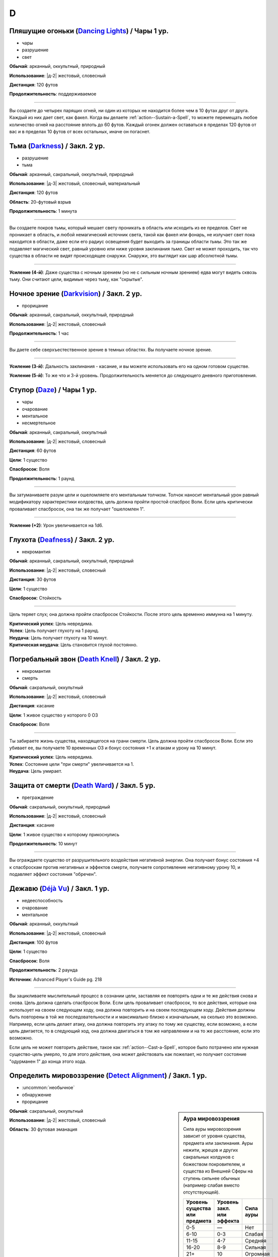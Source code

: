 D
~~~~~~~~

.. _spell--d--Dancing-Lights:

Пляшущие огоньки (`Dancing Lights <http://2e.aonprd.com/Spells.aspx?ID=58>`_) / Чары 1 ур.
"""""""""""""""""""""""""""""""""""""""""""""""""""""""""""""""""""""""""""""""""""""""""""""

- чары
- разрушение
- свет

**Обычай**: арканный, оккультный, природный

**Использование**: |д-2| жестовый, словесный

**Дистанция**: 120 футов

**Продолжительность**: поддерживаемое

----------

Вы создаете до четырех парящих огней, ни один из которых не находится более чем в 10 футах друг от друга.
Каждый из них дает свет, как факел.
Когда вы делаете :ref:`action--Sustain-a-Spell`, то можете перемещать любое количество огней на расстояние вплоть до 60 футов.
Каждый огонек должен оставаться в пределах 120 футов от вас и в пределах 10 футов от всех остальных, иначе он погаснет.



.. _spell--d--Darkness:

Тьма (`Darkness <http://2e.aonprd.com/Spells.aspx?ID=59>`_) / Закл. 2 ур.
"""""""""""""""""""""""""""""""""""""""""""""""""""""""""""""""""""""""""""""""""""""""""

- разрушение
- тьма

**Обычай**: арканный, сакральный, оккультный, природный

**Использование**: |д-3| жестовый, словесный, материальный

**Дистанция**: 120 футов

**Область**: 20-футовый взрыв

**Продолжительность**: 1 минута

----------

Вы создаете покров тьмы, который мешает свету проникать в область или исходить из ее пределов.
Свет не проникает в область, и любой немагический источник света, такой как факел или фонарь, не излучает свет пока находится в области, даже если его радиус освещения будет выходить за границы области *тьмы*.
Это так же подавляет магический свет, равный уровню или ниже уровня заклинания *тьма*.
Свет не может проходить, так что существа в области не видят происходящее снаружи.
Снаружи, это выглядит как шар абсолютной тьмы.

----------

**Усиление (4-й)**: Даже существа с ночным зрением (но не с сильным ночным зрением) едва могут видеть сквозь тьму.
Они считают цели, видимые через тьму, как "скрытые".



.. _spell--d--Darkvision:

Ночное зрение (`Darkvision <http://2e.aonprd.com/Spells.aspx?ID=60>`_) / Закл. 2 ур.
"""""""""""""""""""""""""""""""""""""""""""""""""""""""""""""""""""""""""""""""""""""""""

- прорицание

**Обычай**: арканный, сакральный, оккультный, природный

**Использование**: |д-2| жестовый, словесный

**Продолжительность**: 1 час

----------

Вы даете себе сверхъестественное зрение в темных областях.
Вы получаете ночное зрение.

----------

**Усиление (3-й)**: Дальность заклинания - касание, и вы можете использовать его на одном готовом существе.

**Усиление (5-й)**: То же что и 3-й уровень. Продолжительность меняется до следующего дневного приготовления.



.. _spell--d--Daze:

Ступор (`Daze <http://2e.aonprd.com/Spells.aspx?ID=61>`_) / Чары 1 ур.
"""""""""""""""""""""""""""""""""""""""""""""""""""""""""""""""""""""""""""""""""""""""""

- чары
- очарование
- ментальное
- несмертельное

**Обычай**: арканный, сакральный, оккультный

**Использование**: |д-2| жестовый, словесный

**Дистанция**: 60 футов

**Цели**: 1 существо

**Спасбросок**: Воля

**Продолжительность**: 1 раунд

----------

Вы затуманиваете разум цели и ошеломляете его ментальным толчком.
Толчок наносит ментальный урон равный модификатору характеристики колдовства, цель должна пройти простой спасброс Воли.
Если цель критически проваливает спасбросок, она так же получает "ошеломлен 1".

----------

**Усиление (+2)**: Урон увеличивается на 1d6.



.. _spell--d--Deafness:

Глухота (`Deafness <http://2e.aonprd.com/Spells.aspx?ID=62>`_) / Закл. 2 ур.
"""""""""""""""""""""""""""""""""""""""""""""""""""""""""""""""""""""""""""""""""""""""""

- некромантия

**Обычай**: арканный, сакральный, оккультный, природный

**Использование**: |д-2| жестовый, словесный

**Дистанция**: 30 футов

**Цели**: 1 существо

**Спасбросок**: Стойкость

----------

Цель теряет слух; она должна пройти спасбросок Стойкости.
После этого цель временно иммунна на 1 минуту.

| **Критический успех**: Цель невредима.
| **Успех**: Цель получает глухоту на 1 раунд.
| **Неудача**: Цель получает глухоту на 10 минут.
| **Критическая неудача**: Цель становится глухой постоянно.



.. _spell--d--Death-Knell:

Погребальный звон (`Death Knell <http://2e.aonprd.com/Spells.aspx?ID=63>`_) / Закл. 2 ур.
"""""""""""""""""""""""""""""""""""""""""""""""""""""""""""""""""""""""""""""""""""""""""

- некромантия
- смерть

**Обычай**: сакральный, оккультный

**Использование**: |д-2| жестовый, словесный

**Дистанция**: касание

**Цели**: 1 живое существо у которого 0 ОЗ

**Спасбросок**: Воля

----------

Ты забираете жизнь существа, находящегося на грани смерти.
Цель должна пройти спасбросок Воли.
Если это убивает ее, вы получаете 10 временных ОЗ и бонус состояния +1 к атакам и урону на 10 минут.

| **Критический успех**: Цель невредима.
| **Успех**: Состояние цели "при смерти" увеличивается на 1.
| **Неудача**: Цель умирает.

.. versionchanged:: /errata-r1
	Убран признак "атака".


.. _spell--d--Death-Ward:

Защита от смерти (`Death Ward <https://2e.aonprd.com/Spells.aspx?ID=64>`_) / Закл. 5 ур.
"""""""""""""""""""""""""""""""""""""""""""""""""""""""""""""""""""""""""""""""""""""""""

- преграждение

**Обычай**: сакральный, оккультный, природный

**Использование**: |д-2| жестовый, словесный

**Дистанция**: касание

**Цели**: 1 живое существо к которому прикоснулись

**Продолжительность**: 10 минут

----------

Вы ограждаете существо от разрушительного воздействия негативной энергии.
Она получает бонус состояния +4 к спасброскам против негативных и эффектов смерти, получаете сопротивление негативному урону 10, и подавляет эффект состояния "обречен".



.. _spell--d--Deja-Vu:

Дежавю (`Déjà Vu <https://2e.aonprd.com/Spells.aspx?ID=684>`_) / Закл. 1 ур.
""""""""""""""""""""""""""""""""""""""""""""""""""""""""""""""""""""""""""""""""""""""""""""""

- недееспособность
- очарование
- ментальное

**Обычай**: арканный, оккультный

**Использование**: |д-2| жестовый, словесный

**Дистанция**: 100 футов

**Цели**: 1 существо

**Спасбросок**: Воля

**Продолжительность**: 2 раунда

**Источник**: Advanced Player's Guide pg. 218

----------

Вы зацикливаете мыслительный процесс в сознании цели, заставляя ее повторять одни и те же действия снова и снова.
Цель должна сделать спасбросок Воли.
Если цель проваливает спасбросок, то все действия, которые она использует на своем следующем ходу, она должна повторить и на своем последующем ходу.
Действия должны быть повторены в той же последовательности и и максимально близко к изначальным, на сколько это возможно.
Например, если цель делает атаку, она должна повторить эту атаку по тому же существу, если возможно, а если цель двигается, то в следующий ход, она должна двигаться в том же направлении и на то же расстояние, если это возможно.

Если цель не может повторить действие, такое как :ref:`action--Cast-a-Spell`, которое было потрачено или нужная существо-цель умерло, то для этого действия, она может действовать как пожелает, но получает состояние "одурманен 1" до конца этого хода.



.. _spell--d--Detect-Alignment:

Определить мировоззрение (`Detect Alignment <http://2e.aonprd.com/Spells.aspx?ID=65>`_) / Закл. 1 ур.
"""""""""""""""""""""""""""""""""""""""""""""""""""""""""""""""""""""""""""""""""""""""""""""""""""""""

- :uncommon:`необычное`
- обнаружение
- прорицание

.. sidebar:: Аура мировоззрения
	
	Сила ауры мировоззрения зависит от уровня существа, предмета или заклинания.
	Ауры нежити, жрецов и других сакральных колдунов с божеством покровителем, и существа из Внешней Сферы на ступень сильнее обычных (например слабая вместо отсутствующей).

	+--------------------+-----------------+-------------+
	| | Уровень существа | | Уровень закл. | | Сила ауры |
	| | или предмета     | | или эффекта   |             |
	+====================+=================+=============+
	| 0-5                | —               | Нет         |
	+--------------------+-----------------+-------------+
	| 6-10               | 0-3             | Слабая      |
	+--------------------+-----------------+-------------+
	| 11-15              | 4-7             | Средняя     |
	+--------------------+-----------------+-------------+
	| 16-20              | 8-9             | Сильная     |
	+--------------------+-----------------+-------------+
	| 21+                | 10              | Огромная    |
	+--------------------+-----------------+-------------+

**Обычай**: сакральный, оккультный

**Использование**: |д-2| жестовый, словесный

**Область**: 30 футовая эманация

----------

Ваши глаза светятся, когда вы видите ауры мировоззрения.
Выберите хаос, принципиальность, зло или добро.
Вы обнаруживаете ауры этого мировоззрения.
Вы не получаете информации помимо наличия или отсутствия аур.
Вы можете выбрать не обнаруживать существ или эффекты, о мировоззрениях которых вы осведомлены.

Только существа 6-го уровня или выше имеют ауры мировоззрений.
Исключения: сакральные колдуны, нежить или существа из Внешней Сферы.

----------

**Усиление (2-й)**: Вы узнаете силу и местоположение каждой ауры.



.. _spell--d--Detect-Magic:

Обнаружение магии (`Detect Magic <http://2e.aonprd.com/Spells.aspx?ID=66>`_) / Чары 1 ур.
"""""""""""""""""""""""""""""""""""""""""""""""""""""""""""""""""""""""""""""""""""""""""

- чары
- прорицание
- обнаружение

**Обычай**: арканный, сакральный, оккультный, природный

**Использование**: |д-2| жестовый, словесный

**Область**: 30 футовая эманация

----------

Вы посылаете импульс, который обнаруживает присутствие магии.
Вы не получаете никакой информации, кроме наличия или отсутствия магии.
Вы можете игнорировать магию, о которой вы полностью осведомлены, например, магические предметы и текущие заклинания действующие на вас и ваших союзников.

Вы обнаруживаете магию иллюзии, только если эффект этой магии имеет уровень ниже, чем уровень вашего заклинания *обнаружение магии*.
Однако предметы, которые имеют иллюзорную ауру, но не обманчивы по внешнему виду (например, *зелье невидимости*), обычно обнаруживаются нормально.

----------

**Усиление (3-й)**: Вы определяете школу магии для эффекта самого высокого уровня, в пределах дистанции обнаружения.
Если несколько эффектов одинаково сильны, Мастер решает, который из них вы определяете.

**Усиление (4-й)**: Как 3-го уровня, но вы еще точнее определяете источник магии самого высокого уровня.
Вы все еще не определяете абсолютно точное местоположение, как если бы использовали неточное чувство, но можете локализовать источник до 5-футового куба (или ближайшего, если источник большего размера).



.. _spell--d--Detect-Poison:

Обнаружение яда (`Detect Poison <http://2e.aonprd.com/Spells.aspx?ID=67>`_) / Закл. 1 ур.
"""""""""""""""""""""""""""""""""""""""""""""""""""""""""""""""""""""""""""""""""""""""""

- :uncommon:`необычное`
- обнаружение
- прорицание

**Обычай**: сакральный, природный

**Использование**: |д-2| жестовый, словесный

**Дистанция**: 30 футов

**Цели**: 1 объект или существо

----------

Вы определяете, является ли существо ядовитым или отравленным, или если объект является ядом или был отравлен.
Вы не выясняете, является ли цель несколькими ядов, и не узнаете тип(ы) яда.
Некоторые вещества, такие как свинец и алкоголь, считаются ядами и поэтому маскируют другие яды.

----------

**Усиление (2-й)**: Вы узнаете количество и виды яда.



.. _spell--d--Detect-Scrying:

Обнаружение видения (`Detect Scrying <http://2e.aonprd.com/Spells.aspx?ID=68>`_) / Закл. 4 ур.
"""""""""""""""""""""""""""""""""""""""""""""""""""""""""""""""""""""""""""""""""""""""""""""""

- :uncommon:`необычное`
- прорицание
- обнаружение

**Обычай**: арканный, оккультный

**Использование**: |д-2| жестовый, словесный

**Область**: 30-футовая эманация

**Продолжительность**: 1 час

----------

Прислушиваясь к следам аур прорицания, вы обнаруживаете присутствие эффектов видения в этой области.
Если *обнаружение видения* выше уровнем чем эффект видения, вы получаете мимолетный образ наблюдающего существа и узнаете примерное направление и расстояние до него.

----------

**Усиление (6-й)**: Продолжительность увеличивается до ваших следующих дневных приготовлений.



.. _spell--d--Dimension-Door:

Дверь в пространстве (`Dimension Door <http://2e.aonprd.com/Spells.aspx?ID=69>`_) / Закл. 4 ур.
""""""""""""""""""""""""""""""""""""""""""""""""""""""""""""""""""""""""""""""""""""""""""""""""""""""

- воплощение
- телепортация

**Обычай**: арканный, оккультный

**Использование**: |д-2| жестовый, словесный

**Дистанция**: 120 футов

----------

Открывая дверь, которая огибает обычное пространство, вы мгновенно переносите себя (и любые предметы, которые вы носите и держите) из вашего текущего места в свободное место в пределах дистанции, которую вы можете видеть.
Если в результате этого вы перенесете другое существо с собой, даже если переносите его в внепространственном контейнере, заклинание теряется.

----------

**Усиление (5-й)**: Дистанция увеличивается до 1 мили.
Вам не надо быть способным видеть ваше место назначения, если вы были там ранее и знаете примерную дистанцию от вас и примерное место.
Вы временно иммунны на 1 час.



.. _spell--d--Dimensional-Anchor:

Пространственный якорь (`Dimensional Anchor <http://2e.aonprd.com/Spells.aspx?ID=70>`_) / Закл. 4 ур.
""""""""""""""""""""""""""""""""""""""""""""""""""""""""""""""""""""""""""""""""""""""""""""""""""""""

- преграждение

**Обычай**: арканный, сакральный, оккультный

**Использование**: |д-2| жестовый, словесный

**Дистанция**: 30 футов

**Цели**: 1 существо

**Спасбросок**: Воля

**Продолжительность**: варьируется

----------

Вы препятствуете возможности цели телепортироваться и путешествовать между измерениями.
*Пространственный якорь* пытается противодействовать любому эффекту телепортации или любому эффекту, который бы перенес цель на другой план.
Продолжительность определяется результатом спасброска Воли цели.

| **Критический успех**: Цель невредима.
| **Успех**: Длительность эффекта 1 минута.
| **Неудача**: Длительность эффекта 10 минут.
| **Критическая неудача**: Длительность эффекта 1 час.



.. _spell--d--Dimensional-Lock:

Пространственный замок (`Dimensional Lock <https://2e.aonprd.com/Spells.aspx?ID=71>`_) / Закл. 7 ур.
""""""""""""""""""""""""""""""""""""""""""""""""""""""""""""""""""""""""""""""""""""""""""""""""""""""

- :uncommon:`необычное`
- преграждение

**Обычай**: арканный, сакральный, оккультный

**Использование**: |д-2| жестовый, словесный

**Дистанция**: 120 футов

**Область**: 60-футовый взрыв

**Продолжительность**: 1 день

----------

Вы создаете мерцающий барьер, который пытается противодействовать эффектам телепортации и планарному перемещению в область или из нее, включая предметы, которые позволяют получить доступ к внепространственное пространствам (например, *бездонная сумка*).
*Пространственный замок* пытается противодействовать любым попыткам призвать существо в области, но не останавливает появления существ, когда призыв завершается.



.. _spell--d--Dinosaur-Form:

Форма динозавра (`Dinosaur Form <http://2e.aonprd.com/Spells.aspx?ID=72>`_) / Закл. 4 ур.
"""""""""""""""""""""""""""""""""""""""""""""""""""""""""""""""""""""""""""""""""""""""""

- превращение
- полиморф

**Обычай**: природный

**Использование**: |д-2| жестовый, словесный

**Продолжительность**: 1 минута

----------

Вы проводите первобытные силы природы, чтобы превратиться в боевую форму животного большого размера, в частности, в мощного и страшного динозавра.
Вам необходимо место чтобы увеличиться в размере, иначе заклинание теряется.
Когда вы колдуете заклинание, выберите анкилозавра, бронтозавра, дейноних, стегозавра, трицератопса или тираннозавра.
Вы можете выбрать конкретный вид животного, но это не влияет на размер формы или характеристики.
Когда вы в этой форме, то получаете признаки "животное" и "динозавр".
Вы можете :ref:`action--Dismiss` это заклинание.

Вы получаете следующие показатели и способности внезависимости от того, какую боевую форму выбрали:

* КБ = 18 + ваш уровень. Игнорирует ваши штрафы брони и снижение Скорости
* 15 временных ОЗ
* Сумеречное зрение и неточное чувство нюх на 30 футов
* Одну или более безоружных атак ближнего боя, в зависимости от выбранной боевой формы, которые являются единственными атаками которые вы можете использовать. Вы обучены им. Ваш модификатор атаки +16, а бонус урона +9. Эти атаки основаны на Силе (для таких целей, как состояние "ослаблен"). Если ваш бонус атаки без оружия выше, вы можете использовать его.
* Модификатор Атлетики +18, или ваш если он выше.

Вы так же получаете особые возможности в зависимости от вида выбранного животного:

| **Анкилозавр**: Скорость 25 футов;
| **Ближний бой** |д-1| хвост (обратный замах, досягаемость 10 футов), **Урон** 2d6 дробящие;
| **Ближний бой** |д-1| нога, **Урон** 2d6 дробящие.

| **Бронтозавр**: Скорость 25 футов;
| **Ближний бой** |д-1| хвост (досягаемость 15 футов), **Урон** 2d6 дробящие;
| **Ближний бой** |д-1| нога, **Урон** 2d8 дробящие.

| **Дейноних**: Скорость 40 футов;
| **Ближний бой** |д-1| коготь (быстрое), **Урон** 2d4 колющие плюс 1 продолжительные кровотечением;
| **Ближний бой** |д-1| челюсть, **Урон** 1d10 колющие.

| **Стегозавр**: Скорость 30 футов;
| **Ближний бой** |д-1| хвост (досягаемость 10 футов), **Урон** 2d8 колющие;

| **Трицератопс**: Скорость 30 футов;
| **Ближний бой** |д-1| рог, **Урон** 2d8 колющие, плюс 1d6 продолжительные кровотечением при крит.попадании;
| **Ближний бой** |д-1| нога, **Урон** 2d6 дробящие.

| **Тираннозавр**: Скорость 30 футов;
| **Ближний бой** |д-1| челюсть (смертельное, досягаемость 10 футов), **Урон** 1d12 колющие;
| **Ближний бой** |д-1| хвост (досягаемость 10 футов), **Урон** 1d10 дробящие.

----------

**Усиление (5-й)**: Ваша боевая форма становится огромного размера, и атаки получают досягаемость 15 футов, или 20 футов, если они были 15 футов изначально.
Вы получаете 20 временных ОЗ, модификатор атаки +18, бонус урона +6 и удвоенное количество костей урона, и Атлетика +21.

**Усиление (7-й)**: Ваша боевая форма становится исполинского размера, и атаки получают досягаемость 20 футов, или 25 футов, если они были 15 футов изначально.
Вы получаете КБ = 21 + ваш уровень, 25 временных ОЗ, модификатор атаки +25, бонус урона +15 и удвоенное количество костей урона, и Атлетика +25.



.. _spell--d--Disappearance:

Исчезновение (`Disappearance <https://2e.aonprd.com/Spells.aspx?ID=73>`_) / Закл. 8 ур.
"""""""""""""""""""""""""""""""""""""""""""""""""""""""""""""""""""""""""""""""""""""""""

- иллюзия

**Обычай**: арканный, оккультный

**Использование**: |д-2| жестовый, материальный

**Дистанция**: касание

**Цели**: 1 существо

**Продолжительность**: 10 минут

----------

Вы скрываете существо от чужих чувств.
Цель становится "необнаруженной", не только для зрения, но и для всех других чувств, что позволяет цели считаться невидимой независимо от того какие точные и неточные чувства могут быть у наблюдателя.
Существу все еще возможно найти цель используя :ref:`action--Seek`, высматривая следы на пыли, вслушиваясь в недостающие части звукового окружения или находя какой-то другой способ обнаружить присутствие, необнаруженного существа.



.. _spell--d--Discern-Lies:

Выявление лжи (`Discern Lies <http://2e.aonprd.com/Spells.aspx?ID=74>`_) / Закл. 4 ур.
"""""""""""""""""""""""""""""""""""""""""""""""""""""""""""""""""""""""""""""""""""""""""

- :uncommon:`необычное`
- прорицание
- ментальное
- откровение

**Обычай**: арканный, сакральный, оккультный

**Использование**: |д-2| жестовый, словесный

**Продолжительность**: 10 минут

----------

Обман звенит в ушах, как неправильные ноты.
Вы получаете бонус состояния +4 к проверкам Восприятия когда кто-то пытается :ref:`skill--Deception--Lie`.



.. _spell--d--Discern-Location:

Выявить местоположение (`Discern Location <https://2e.aonprd.com/Spells.aspx?ID=75>`_) / Закл. 8 ур.
"""""""""""""""""""""""""""""""""""""""""""""""""""""""""""""""""""""""""""""""""""""""""""""""""""""""

- :uncommon:`необычное`
- прорицание
- обнаружение

**Обычай**: арканный, сакральный, оккультный

**Использование**: 10 минут (жестовый, словесный, материальный)

**Дистанция**: неограниченная

**Цели**: 1 существо или объект

----------

Вы узнаете название точного местоположения цели (включая здание, населенный пункт и страну) и план существования.

Вы можете выбрать целью существо только если видели его лично, имеете одну из важных ему вещей или имеете часть его тела.
Чтобы выбрать целью объект, вы должны были касаться его или иметь его фрагмент.
*Выявить местоположение* автоматически преодолевает защиты от обнаружения и прорицания более низкого уровня чем это, даже если бы обычно у них был шанс заблокировать его.



.. _spell--d--Disintegrate:

Дезинтеграция (`Disintegrate <http://2e.aonprd.com/Spells.aspx?ID=76>`_) / Закл. 6 ур.
"""""""""""""""""""""""""""""""""""""""""""""""""""""""""""""""""""""""""""""""""""""""""

- разрушение
- атака

**Обычай**: арканный

**Использование**: |д-2| жестовый, словесный

**Дистанция**: 120 футов

**Цели**: 1 существо или ничейный объект

**Спасбросок**: Стойкость

----------

Вы выстреливаете зеленым лучем в свою цель.
Сделайте атаку заклинанием.
Вы наносите 12d10 урона, и цель должна пройти простой спасбросок Стойкости.
При крит.попадании, результат спасброска цели считается на 1 ступень хуже.
Существо, здоровье которого снизилось до 0 ОЗ осыпается в виде пыли; его снаряжение остается.

Объект, в который вы попали уничтожается (без спасброска), независимо от его твердости, если только это не артефакт или похожий трудно уничтожимый объект.
Одиночное использование заклинания, может уничтожить не более куба материи со стороной 10 футов.
Оно автоматически уничтожает уничтожает любые конструкции из силы, такие как :ref:`spell--w--Wall-of-Force`.

----------

**Усиление (+1)**: Урон увеличивается на 2d10.



.. _spell--d--Disjunction:

Магическое размыкание (`Disjunction <https://2e.aonprd.com/Spells.aspx?ID=77>`_) / Закл. 9 ур.
"""""""""""""""""""""""""""""""""""""""""""""""""""""""""""""""""""""""""""""""""""""""""""""""

- :uncommon:`необычное`
- преграждение

**Обычай**: арканный, природный

**Использование**: |д-2| жестовый, словесный

**Дистанция**: 120 футов

**Цели**: 1 магический предмет

----------

Потрескивающая энергия разъединяет цель и магию в ней.
Вы пытаетесь противодействовать ей (см. :ref:`ch9--Counteracting`).
Если у вас получается, она деактивируется на 1 неделю.
При крит.успехе, она уничтожается.
Если это артефакт или похожий предмет, заклинание автоматически проваливается.



.. _spell--d--Dismantle:

Разобрать (`Dismantle <https://2e.aonprd.com/Spells.aspx?ID=685>`_) / Закл. 2 ур.
""""""""""""""""""""""""""""""""""""""""""""""""""""""""""""""""""""""""""""""""""""""""""""""

- превращение

**Обычай**: арканный, природный

**Использование**: |д-2| жестовый, словесный

**Дистанция**: касание

**Цели**: 1 немагический объект в вашем распоряжении, массой 1 или менее

**Продолжительность**: 1 минута

**Источник**: Advanced Player's Guide pg. 218

----------

Вы касаетесь объекта, и он немедленно разбирается на составные части.
Заклинание проваливается, если цель не имеет составных частей (например, статуя вырезанная из цельного куска камня), а его использование на опасные объекты, такие как силки или ловушки обычно активирует их.
Объект получает состояние "сломано" и части становятся достаточно маленькими, чтобы быть спрятанными под обычной одеждой или доспехом.
Вы можете :ref:`action--Dismiss` это заклинание.

Когда заклинание заканчивается, объект сам пересобирается в изначальную форму, появляясь в вашей руке(ах), если они свободны, иначе на земле перед вами.
Как только пересобран, объект теряет свое состояние "сломано" и его ОЗ возвращаются к значению, которое было, когда вы сотворили это заклинание.

----------

**Усиление (4-й)**: Заклинание длится 10 минут.

**Усиление (6-й)**: Заклинание длится до ваших следующих ежедневных приготовлений.



.. _spell--d--Dispel-Magic:

Рассеять магию (`Dispel Magic <http://2e.aonprd.com/Spells.aspx?ID=78>`_) / Закл. 2 ур.
"""""""""""""""""""""""""""""""""""""""""""""""""""""""""""""""""""""""""""""""""""""""""

- преграждение

**Обычай**: арканный, сакральный, оккультный, природный

**Использование**: |д-2| жестовый, словесный

**Дистанция**: 120 футов

**Цели**: 1 эффект заклинания или ничейный предмет

----------

Вы развеиваете магию, поддерживающую заклинание или эффект.
Сделайте проверку :ref:`ch9--Counteracting` против цели.
Если вы успешно прошли проверку против эффекта заклинания, то вы противодействуете ему.
Если вы успешно прошли проверку против предмета, он становится обычным предметом своего типа на 10 минут.
Это не изменяет немагические свойства предмета.
Если цель - артефакт или подобный предмет, вы автоматически проваливаете спасбросок.



.. _spell--d--Disrupt-Undead:

Разрушение нежити (`Disrupt Undead <http://2e.aonprd.com/Spells.aspx?ID=79>`_) / Чары 1 ур.
""""""""""""""""""""""""""""""""""""""""""""""""""""""""""""""""""""""""""""""""""""""""""""

- чары
- некромантия
- позитивное

**Обычай**: сакральный, природный

**Использование**: |д-2| жестовый, словесный

**Дистанция**: 30 футов

**Цели**: 1 неживое существо

**Спасбросок**: Стойкость

----------

Вы пронзаете цель энергией.
Вы наносите 1d6 позитивного урона + модификатор характеристики колдовства.
Цель обязана пройти простой спасбросок Стойкости.
Если существо критически проваливает спасбросок, оно так же получает "ослаблен 1" на 1 раунд.

----------

**Усиление (+1)**: Урон увеличивается на 1d6.

.. versionadded:: /errata-r1
	Добавлен признак "чары"



.. _spell--d--Disrupting-Weapons:

Разрушаюшее оружие (`Disrupting Weapons <http://2e.aonprd.com/Spells.aspx?ID=80>`_) / Закл. 1 ур.
"""""""""""""""""""""""""""""""""""""""""""""""""""""""""""""""""""""""""""""""""""""""""""""""""""""

- некромантия
- позитивное

**Обычай**: сакральный

**Использование**: |д-2| жестовый, словесный

**Дистанция**: касание

**Цели**: до двух единиц оружия, которые экипированы вами или готовыми союниками, или ничейные

**Продолжительность**: 1 минута

----------

Вы впускаете позитивную энергию в оружие.
Атаки этим оружием наносят дополнительные 1d4 позитивного урона нежити

----------

**Усиление (3-й)**: Урон увеличивается до 2d4.

**Усиление (5-й)**: Количество целей изменяется до 3 единиц оружия, а урон до 3d4.



.. _spell--d--Divine-Aura:

Божественная аура (`Divine Aura <https://2e.aonprd.com/Spells.aspx?ID=81>`_) / Закл. 8 ур.
""""""""""""""""""""""""""""""""""""""""""""""""""""""""""""""""""""""""""""""""""""""""""""""

- преграждение

**Обычай**: сакральный

**Использование**: |д-2| жестовый, словесный

**Область**: 10-футовая эманация

**Цели**: союзники в области

**Продолжительность**: поддерживаемое до 1 минуты

----------

Божественная сила оберегает цели, давая каждой бонус состояния +1 КБ и спасброскам, пока они находятся в области.

Выберите мировоззрение, имеющееся у вашего божества (хаотичное, принципиальное, злое или доброе).
Вы не можете колдовать это заклинание, если у вас нет божества, или оно истинно нейтральное.
Это заклинание получает признак выбранного мировоззрения.
Бонусы, даваемые заклинанием увеличиваются до +2 против атак и эффектов, от существ с мировоззрением противоположным заклинанию (принципиальность если вы хаотичный, зло если вы добрый).
Эти бонусы увеличиваются до +4 против эффектов, создаваемых существами, которые пытаются наложить состояние контроля на цель вашей *божественной ауры*, а так же против атак сделанных существами, призванными чем угодно, что противоположно мировоззрению вашей *божественной ауры*.

Когда существо противоположного мировоззрения попадает по цели с помощью атаки ближнего боя, существо должно успешно пройти спасбросок Воли, иначе получит состояние "слепой" на 1 минуту.
После этого оно временно иммунно на 1 минуту.

Когда вы первый раз используете :ref:`action--Sustain-a-Spell`, радиус ауры увеличивается на 10 футов.



.. _spell--d--Divine-Decree:

Божественный указ (`Divine Decree <https://2e.aonprd.com/Spells.aspx?ID=82>`_) / Закл. 7 ур.
""""""""""""""""""""""""""""""""""""""""""""""""""""""""""""""""""""""""""""""""""""""""""""""

- разрушение

**Обычай**: сакральный

**Использование**: |д-2| жестовый, словесный

**Дистанция**: 40 футов

**Область**: 40-футовая эманация

**Спасбросок**: Стойкость

**Продолжительность**: различается

----------

Ты изрекаете мощную литанию из своей веры, наказ, который вредит тем, кто противостоит вашим идеалам.
Выберите мировоззрение, имеющееся у вашего божества (хаотичное, принципиальное, злое или доброе).
Вы не можете колдовать это заклинание, если у вас нет божества, или оно истинно нейтральное.
Это заклинание получает признак выбранного мировоззрения.
Вы наносите существам в области 7d10 урона; каждое существо должно сделать спасбросок Стойкости.
Существа с мировоззрением, соответствующим выбранному вами, не затрагиваются заклинанием.
Те, кто ни соответствует, ни противоположный по мировоззрению, считает результат спасброска на 1 ступень успешней и не страдает от эффектов помимо урона.

| **Критический успех**: Существо невредимо.
| **Успех**: Существо получает половину урона.
| **Неудача**: Существо получает полный урон и "ослаблен 2" на 1 минуту.
| **Критическая неудача**: Существо получает двойной урон и "ослаблен 2" на 1 минуту. На вашем родном плане, существо, которое крит.провалило, изгоняется с эффектом провала :ref:`spell--b--Banishment`. Существо 10-го уровня или ниже должно сделать спасбросок Воли. При провале, оно парализовано на 1 минуту; при крит.провале оно умирает.

----------

**Усиление (+1)**: Урон увеличивается на 1d10, а уровень существ, которые должны делать второй спасбросок при крит.провале увеличивается на 2.



.. _spell--d--Divine-Inspiration:

Божественное вдохновение (`Divine Inspiration <https://2e.aonprd.com/Spells.aspx?ID=83>`_) / Закл. 8 ур.
"""""""""""""""""""""""""""""""""""""""""""""""""""""""""""""""""""""""""""""""""""""""""""""""""""""""""""

- очарование
- ментальное

**Обычай**: сакральный

**Использование**: |д-2| жестовый, словесный

**Дистанция**: касание

**Цели**: 1 готовое существо

----------

Вы наполняете цель духовной энергией, освежая ее магию.
Если это подготавливаемые заклинания, цель восстанавливает одно заклинание 6-го уровня или ниже, которое она уже колдовала сегодня и может использовать его снова.
Если это спонтанные заклинания, цель восстанавливает один слот заклинаний 6-го уровня или ниже.
Если у цели есть запас очков фокусировки, она восстанавливает очки фокусировки, как если бы использовала :ref:`action--Refocus`.



.. _spell--d--Divine-Lance:

Божественное копье (`Divine Lance <http://2e.aonprd.com/Spells.aspx?ID=84>`_) / Чары 1 ур.
""""""""""""""""""""""""""""""""""""""""""""""""""""""""""""""""""""""""""""""""""""""""""""""

- атака
- чары
- разрушение

**Обычай**: сакральный

**Использование**: |д-2| жестовый, словесный

**Дистанция**: 30 футов

**Цели**: 1 существо

----------

Вы выпускаете луч божественной энергии.
Выберите компонент мировоззрения вашего божества (хаос, зло, добро, принципиальность).
Вы не можете колдовать заклинание если не имеет божества или ваше божество нейтрально.
Совершите дистанционную атаку заклинанием против КБ цели.
При попадании, цель получает урон выбранным мировоззрением равный 1d4 + модификатор характеристики колдовства (двойной урон при критическом попадании).
Заклинание получает признак выбранной компоненты мировоззрения.

----------

**Усиление (+1)**: Увеличение урона на 1d4.



.. _spell--d--Divine-Vessel:

Божественный сосуд (`Divine Vessel <https://2e.aonprd.com/Spells.aspx?ID=85>`_) / Закл. 7 ур.
""""""""""""""""""""""""""""""""""""""""""""""""""""""""""""""""""""""""""""""""""""""""""""""""""""

- превращение
- трансформация

**Обычай**: сакральный

**Использование**: |д-2| жестовый, словесный

**Продолжительность**: 1 минута

----------

Вы принимаете потусторонние энергии в свое тело; являясь все еще узнаваемым и являетесь собой, вы приобретаете черты одного из служителей вашего божества.
Выберите мировоззрение, имеющееся у вашего божества (хаотичное, принципиальное, злое или доброе).
Вы не можете колдовать это заклинание, если у вас нет божества, или оно истинно нейтральное.
Это заклинание получает признак выбранного мировоззрения.

Если вы были среднего или маленького размера, то увеличиваетесь до большого размера, как при эффекте :ref:`spell--e--Enlarge`.
Вам необходимо место чтобы увеличиваться в размере, иначе заклинание пропадает.
Вы получаете следующие преимущества:

* 40 временных ОЗ
* Скорость полета равную вашей Скорости
* Слабость 10 к урону мировоззрением, отличным от выбранного вами
* Бонус состояния +1 к спасброскам против заклинаний
* Ночное зрение
* Ваши безоружные атаки и оружие наносят 1 дополнительный урон выбранным видом мировоззрения
* Одну или более безоружных атак ближнего боя. Если вы выбрали доброе или принципиальное мировоззрение, ваши кулаки наносят 2d8 урона. Если вы выбрали хаос, вы получаете безоружную атаку укусом, которая наносит 2d10 колющего урона. Если вы выбрали зло, вы получаете безоружную атаку когтями, которая наносит 2d8 рубящего урона и имеет признаки "быстрое" и "точное".

----------

**Усиление (9-й)**: Временные ОЗ увеличиваются до 60, слабость увеличивается до 15, а продолжительность увеличивается до 10 минут.



.. _spell--d--Divine-Wrath:

Божественный гнев (`Divine Wrath <http://2e.aonprd.com/Spells.aspx?ID=86>`_) / Закл. 4 ур.
""""""""""""""""""""""""""""""""""""""""""""""""""""""""""""""""""""""""""""""""""""""""""""""""""

- разрушение

**Обычай**: сакральный

**Использование**: |д-2| жестовый, словесный

**Дистанция**: 120 футов

**Область**: 20-футовый взрыв

**Спасбросок**: Стойкость

----------

Вы можете направить ярость вашего божества против врагов противоположного мировоззрения.
Выберите компонент мировоззрение который есть у вашего божества (хаос, зло, добро или принципиальность).
Вы не можете колдовать это заклинание если у вас нет божества или оно нейтрально.
Это заклинание получат признак выбранного мировоззрения.
Вы наносите 4d10 урона выбранным мировоззрением; каждое существо в области должно пройти спасбросок Стойкости.
Существа, соответствующие выбранному мировоззрению невредимы для эффекта.
Те, кто ни соответствуют, ни противоположен мировоззрению, считают результат спасброска на одну ступень выше.

| **Критический успех**: Цель невредима.
| **Успех**: Существо получает половину урона.
| **Неудача**: Существо получает полный урон и состояние "тошнота 1".
| **Критическая неудача**: Существо получает двойной урон и состояние "тошнота 2"; пока его тошнит, оно так же "замедлено 1".

----------

**Усиление (+1)**: Урон увеличивается на 1d10.



.. _spell--d--Dominate:

Подчинение (`Dominate <https://2e.aonprd.com/Spells.aspx?ID=87>`_) / Закл. 6 ур.
"""""""""""""""""""""""""""""""""""""""""""""""""""""""""""""""""""""""""""""""""""""""""

- :uncommon:`необычное`
- очарование
- недееспособность
- ментальное

**Обычай**: арканный, оккультный

**Использование**: |д-2| жестовый, словесный

**Дистанция**: 30 футов

**Цели**: 1 существо

**Спасбросок**: Воля

**Продолжительность**: до ваших следующих ежедневных приготовлений

----------

Вы берете контроль над целью, заставляя ее подчиняться вашим приказам.
Если вы отдаете заведомо саморазрушительный приказ, цель не действует, пока вы не отдадите новый приказ.
Эффект зависит от спасброска Воли.

| **Критический успех**: Цель невредима.
| **Успех**: Цель "ошеломлена 1", поскольку она сопротивляется вашим командам.
| **Неудача**: Цель следует вашим приказам, но может попытаться пройти спасбросок Воли в конце каждого своего хода. В случае успеха, заклинание заканчивается.
| **Критическая неудача**: Как неудача, но цель получает новый спасбросок только если вы отдаете ей приказ, который противоречит ее сущности, такой, как убийство союзников.

----------

**Усиление (10-й)**: Продолжительность неограничена.



.. _spell--d--Dragon-Form:

Форма дракона (`Dragon Form <https://2e.aonprd.com/Spells.aspx?ID=88>`_) / Закл. 6 ур.
"""""""""""""""""""""""""""""""""""""""""""""""""""""""""""""""""""""""""""""""""""""""""

- превращение
- полиморф

**Обычай**: арканный, природный

**Использование**: |д-2| жестовый, словесный

**Продолжительность**: 1 минута

----------

Вы взываете к мощной превращающей магии, становясь боевой формой дракона большого размера.
Вам необходимо место чтобы увеличиться в размере, иначе заклинание теряется.
Когда вы колдуете заклинание, выберите вид цветного или металлического дракона.
Когда вы в этой форме, то получаете признак "дракон".
В этой форме у вас есть руки, и вы можете использовать действия с признаком "воздействие".
Вы можете :ref:`action--Dismiss` это заклинание.

Вы получаете следующие показатели и способности внезависимости от того, какую боевую форму выбрали:

* КБ = 18 + ваш уровень. Игнорирует ваши штрафы брони и снижение Скорости
* 10 временных ОЗ
* Скорость 40 футов, Скорость полета 100 футов
* Сопротивление 10 всем видам урона вашей атаки дыханием (см. далее)
* Ночное зрение и неточное чувство нюх на 60 футов
* Одну или более безоружных атак ближнего боя, в зависимости от выбранной боевой формы, которые являются единственными атаками которые вы можете использовать. Вы обучены им. Ваш модификатор атаки +22, а бонус урона +6. Эти атаки основаны на Силе (для таких целей, как состояние "ослаблен"). Если ваш бонус атаки без оружия выше, вы можете использовать его. Смотрите ниже больше о этих атаках.
* Модификатор Атлетики +23, или ваш если он выше.
* **Атака Дыхание** |д-2| (аркана, разрушение) Форма урона, и вид урона вашего дыхания зависит от конкретной формы дракона (см. далее). Существо в области пытается пройти простой спасбросок с вашим КС заклинаний. Это спасбросок Рефлекса, если не сказано иначе в описании способности вашей формы дракона. Будучи использованным, ваша атака дыханием не может быть использована повторно в течении 1d4 раундов. Ваша атака дыханием имеет признак соответствующий виду наносимого урона.

Вы так же получаете особые возможности в зависимости от вида выбранного животного:

| **Черный**: Скорость плаванья 60 футов;
| **Дыхание** 60-футовая линия, **Урон** 11d6 кислотой;
| **Ближний бой** |д-1| челюсти, **Урон** 2d12 колющие плюс 2d6 кислотой;
| **Ближний бой** |д-1| коготь (быстрое), **Урон** 3d10 рубящие;
| **Ближний бой** |д-1| хвост (досягаемость 10 футов), **Урон** 3d10 дробящие;
| **Ближний бой** |д-1| рога (досягаемость 10 футов), **Урон** 3d8 колющие;

| **Синий**: Скорость рытья 20 футов;
| **Дыхание** 80-футовая линия, **Урон** 6d12 электричество;
| **Ближний бой** |д-1| челюсти, **Урон** 2d10 колющие плюс 1d12 электричеством;
| **Ближний бой** |д-1| коготь (быстрое), **Урон** 3d10 рубящие;
| **Ближний бой** |д-1| хвост (досягаемость 10 футов), **Урон** 3d10 дробящие;
| **Ближний бой** |д-1| рога (досягаемость 10 футов), **Урон** 3d8 колющие;

| **Зеленый**: Скорость плаванья 40 футов, игнорирует эффект сложной местности от немагической растительности;
| **Дыхание** 30-футовый конус, **Урон** 10d6 ядом (спасбросок Стойкости);
| **Ближний бой** |д-1| челюсти, **Урон** 2d12 колющие плюс 2d6 ядом;
| **Ближний бой** |д-1| коготь (быстрое), **Урон** 3d10 рубящие;
| **Ближний бой** |д-1| хвост (досягаемость 10 футов), **Урон** 3d10 дробящие;
| **Ближний бой** |д-1| рога (досягаемость 10 футов), **Урон** 3d8 колющие;

| **Красный**: игнорирует состояние сокрытия от дыма;
| **Дыхание** 30-футовый конус, **Урон** 10d6 огненные;
| **Ближний бой** |д-1| челюсти, **Урон** 2d12 колющие плюс 2d6 огненные;
| **Ближний бой** |д-1| коготь (быстрое), **Урон** 4d6 рубящие;
| **Ближний бой** |д-1| хвост (досягаемость 10 футов), **Урон** 3d10 дробящие;
| **Ближний бой** |д-1| крыло (досягаемость 10 футов), **Урон** 3d8 дробящие;

| **Белый**: Скорость карабканья 25 только по льду;
| **Дыхание** 30-футовый конус, **Урон** 10d6 холодом;
| **Ближний бой** |д-1| челюсти, **Урон** 3d6 колющие плюс 2d6 холодом;
| **Ближний бой** |д-1| коготь (быстрое), **Урон** 3d10 рубящие;
| **Ближний бой** |д-1| хвост (досягаемость 10 футов), **Урон** 3d10 дробящие;


| **Латунный**: Скорость рытья 20 футов;
| **Дыхание** 60-футовая линия, **Урон** 15d4 огнем;
| **Ближний бой** |д-1| челюсти, **Урон** 3d8 колющие плюс 2d4 огненные;
| **Ближний бой** |д-1| коготь (быстрое), **Урон** 3d10 рубящие;
| **Ближний бой** |д-1| хвост (досягаемость 10 футов), **Урон** 3d10 дробящие;
| **Ближний бой** |д-1| шипы (досягаемость 10 футов), **Урон** 3d8 колющие;

| **Бронзовый**: Скорость плаванья 40 футов;
| **Дыхание** 80-футовая линия, **Урон** 6d12 электричеством;
| **Ближний бой** |д-1| челюсти, **Урон** 2d10 колющие плюс 1d12 электричеством;
| **Ближний бой** |д-1| коготь (быстрое), **Урон** 3d10 рубящие;
| **Ближний бой** |д-1| хвост (досягаемость 10 футов), **Урон** 3d10 дробящие;
| **Ближний бой** |д-1| крыло (досягаемость 10 футов), **Урон** 3d8 дробящие;

| **Медный**: Скорость карабканья 25 только по камню;
| **Дыхание** 60-футовая линия, **Урон** 10d6 кислотой;
| **Ближний бой** |д-1| челюсти, **Урон** 2d12 колющие плюс 2d6 кислотой;
| **Ближний бой** |д-1| коготь (быстрое), **Урон** 3d10 рубящие;
| **Ближний бой** |д-1| хвост (досягаемость 10 футов), **Урон** 3d10 дробящие;
| **Ближний бой** |д-1| крыло (досягаемость 10 футов), **Урон** 3d8 дробящие;

| **Золотой**: Скорость плаванья 40 футов;
| **Дыхание** 30-футовый конус, **Урон** 6d10 огнем;
| **Ближний бой** |д-1| челюсти, **Урон** 2d12 колющие плюс 2d6 огненные;
| **Ближний бой** |д-1| коготь (быстрое), **Урон** 4d6 рубящие;
| **Ближний бой** |д-1| хвост (досягаемость 10 футов), **Урон** 3d10 дробящие;
| **Ближний бой** |д-1| рога (досягаемость 10 футов), **Урон** 3d8 колющие;

| **Серебряный**: ходить по облакам;
| **Дыхание** 30-футовый конус, **Урон** 8d8 холодом;
| **Ближний бой** |д-1| челюсти, **Урон** 2d12 колющие плюс 2d6 холодом;
| **Ближний бой** |д-1| коготь (быстрое), **Урон** 3d10 рубящие;
| **Ближний бой** |д-1| хвост (досягаемость 10 футов), **Урон** 3d10 дробящие;

----------

**Усиление (8-й)**: Ваша боевая форма становится огромного размера, получаете бонус состояния +20 футов к Скорости полета, и атаки получают досягаемость 10 футов (или 15 футов, если они были 10 футов изначально).
Вы получаете КБ = 21 + ваш уровень, 15 временных ОЗ, модификатор атаки +28, бонус урона +12, Атлетика +28, и бонус состояния +14 к урону от атак дыханием.



.. _spell--d--Dream-Council:

Совещание во сне (`Dream Council <https://2e.aonprd.com/Spells.aspx?ID=89>`_) / Закл. 8 ур.
""""""""""""""""""""""""""""""""""""""""""""""""""""""""""""""""""""""""""""""""""""""""""""""

- иллюзия
- ментальное
- сон

**Обычай**: арканный, оккультный

**Использование**: 10 минут (жестовый, словесный)

**Дистанция**: планетарная

**Цели**: вплоть до 12 существ, которых вы знаете по имени и встречали лично

**Продолжительность**: 1 час

----------

Когда вы колдуете это заклинание, любые цели, включая вас, могут по желанию мгновенно уснуть.
Для любого существа, которое не решило засыпать, заклинание заканчивается.
Спящие присоединяются к общему сну, где они могут общаться друг с другом, как если бы они были в одной комнате.
Отдельные цели покидают общий сон после пробуждения, и если все цели просыпаются, заклинание заканчивается.



.. _spell--d--Dream-Message:

Послание во сне (`Dream Message <http://2e.aonprd.com/Spells.aspx?ID=90>`_) / Закл. 3 ур.
"""""""""""""""""""""""""""""""""""""""""""""""""""""""""""""""""""""""""""""""""""""""""

- очарование
- ментальное

**Обычай**: арканный, сакральный, оккультный

**Использование**: 10 минут (жестовый, словесный)

**Дистанция**: планетарная

**Цели**: 1 существо, которое вы знаете по имение и встречали лично

**Продолжительность**: 1 день

----------

Вы посылаете сообщение в сон цели.
Сообщение однонаправленное, вплоть до 1 минуты речи (приблизительно 150 слов).
Если цель спит, она мгновенно получает сообщение.
Если нет, то получает его когда следующий раз засыпает.
Как только цель получает сообщение, заклинание завершается и вы знаете что сообщение было передано.

----------

**Усиление (4-й)**: Вы можете выбрать целями до 10 существ, которых знаете по имени и встречали лично.
Вы должны отправлять им всем одно и то же сообщение; заклинание заканчивается индивидуально для каждого существа.



.. _spell--d--Dreaming-Potential:

Спящий потенциал (`Dreaming Potential <https://2e.aonprd.com/Spells.aspx?ID=91>`_) / Закл. 5 ур.
"""""""""""""""""""""""""""""""""""""""""""""""""""""""""""""""""""""""""""""""""""""""""""""""""""""

- очарование
- ментальное

**Обычай**: оккультный

**Использование**: 10 минут (жестовый, словесный, материальный)

**Дистанция**: касание

**Цели**: 1 готовое спящее существо

**Продолжительность**: 8 часов

----------

Вы вовлекаете цель в осознанное сновидение, где она может исследовать бесконечные возможности своего собственного потенциала в постоянно меняющейся обстановке своего сновидческого пейзажа.
Если цель спит полные 8 часов без прерывания, то при пробуждении, это считается как день отдыха потраченный на перетренировку, однако нельзя использовать *спящий потенциал* для любых переобучений, которые требуют или инструктора или специальных знаний, к которым нельзя получить доступ во сне.



.. _spell--d--Drop-Dead:

Упасть замертво (`Drop Dead <https://2e.aonprd.com/Spells.aspx?ID=92>`_) / Закл. 5 ур.
"""""""""""""""""""""""""""""""""""""""""""""""""""""""""""""""""""""""""""""""""""""""""

- :uncommon:`необычное`
- иллюзия
- визуальное

**Обычай**: арканный, сакральный

**Использование**: |д-р| жестовый

**Триггер**: Существо в пределах дистанции, по которому враг попал атакой.

**Дистанция**: 120 футов

**Цели**: 1 существо

**Продолжительность**: поддерживаемое до 1 минуты

----------

Кажется что цель, падает замертво, хотя на самом деле становится невидимой.
Ее иллюзорный труп, вместе с правдоподобно смертельной раной, остается там где она упала.
Эта иллюзия выглядит и ощущается как мертвое тело.
Если смерть цели кажется абсурдной, например, если полностью здоровый варвар кажется убитым от получения 2 единиц урона, то Мастер может дать атакующему мгновенную проверку Восприятия чтобы не поверить в иллюзию.
Если цель использует враждебные действия, заклинание заканчивается.
Это заканчивает все заклинание, так что иллюзия трупа тоже пропадает.  

----------

**Усиление (7-й)**: Заклинание не заканчивается если цель использует враждебные действия.



.. _spell--d--Dull-Ambition:

Бездарные амбиции (`Dull Ambition <https://2e.aonprd.com/Spells.aspx?ID=686>`_) / Закл. 4 ур.
""""""""""""""""""""""""""""""""""""""""""""""""""""""""""""""""""""""""""""""""""""""""""""""

- очарование
- неудача
- проклятие
- ментальное

**Обычай**: арканный, сакральный, оккультный

**Использование**: |д-2| жестовый, словесный

**Дистанция**: 120 футов

**Цели**: 1 существо

**Спасбросок**: Воля

**Продолжительность**: различается

**Источник**: Advanced Player's Guide pg. 218

----------

Вы проклинаете цель потерпеть неудачу во всех сферах ее жизни, требующих напора и амбиций, поскольку на каждом шагу она непреднамеренно подрывает свои собственные цели.
Эффект зависит от спасброска Воли.

| **Критический успех**: Цель невредима
| **Успех**: В течение 1 часа, для броска инициативы, цель бросает дважды и использует худший результат
| **Провал**: В течение 1 дня, для броска инициативы, цель бросает дважды и использует худший результат и для любой проверки, при определении успеха активности режима отдыха
| **Критический провал**: Как провал, но продолжительность неограниченна



.. _spell--d--Duplicate-Foe:

Копия врага (`Duplicate Foe <https://2e.aonprd.com/Spells.aspx?ID=93>`_) / Закл. 7 ур.
"""""""""""""""""""""""""""""""""""""""""""""""""""""""""""""""""""""""""""""""""""""""""

- воплощение

**Обычай**: арканный, оккультный

**Использование**: |д-3| жестовый, словесный, материальный

**Дистанция**: 30 футов

**Цели**: 1 враг 15-го уровня или ниже

**Спасбросок**: Стойкость

**Продолжительность**: поддерживаемое до 1 минуты

----------

Вы пытаетесь создать временную копию врага, чтобы она сражалась за вас.
Цель может сделать спасбросок Стойкости чтобы прервать заклинание.
Копия появляется в незанятом пространстве рядом с целью и имеет модификатор атаки цели, КБ, модификаторы спасбросков, Восприятие, и модификаторы навыков, но только 70 ОЗ и не имеет особых возможностей цели, включая иммунитеты, сопротивления и слабости.
Она не имеет магических предметов, кроме оружия с руной мощи (potency).

Копия получает признак "миньон" и может использовать только :ref:`action--Stride` и :ref:`action--Strike`.
Его удары наносят нормальный урон, как у цели, но не применяют дополнительные эффекты, так как у него нет особых способностей.
Заклинание автоматически заканчивается если ОЗ копии опускаются до 0.

Копия атакует ваших врагов так хорошо как может.
Вы можете так же попытаться дать дополнительные указания; когда используете :ref:`action--Sustain-a-Spell`, как часть этого действия, вы можете так же дать ему команду, но Мастер решает следует ли копия вашим командам.

Копия нестабильна, так что каждый ход, после использования своих действий, она теряет 4d6 ОЗ.
Это не живое существо, и никак не может восстановить потерянные ОЗ.

| **Критический успех**: Вам не удается создать копию.
| **Успех**: Копия наносит половину урона своими :ref:`action--Strike` и продолжительность снижается до максимальных 2 раундов.
| **Неудача**: Копия работает как в описании.

----------

**Усиление (+1)**: Уровень существа, которого вы можете выбрать целью, увеличивается на 2.
ОЗ копии увеличиваются на 10.
